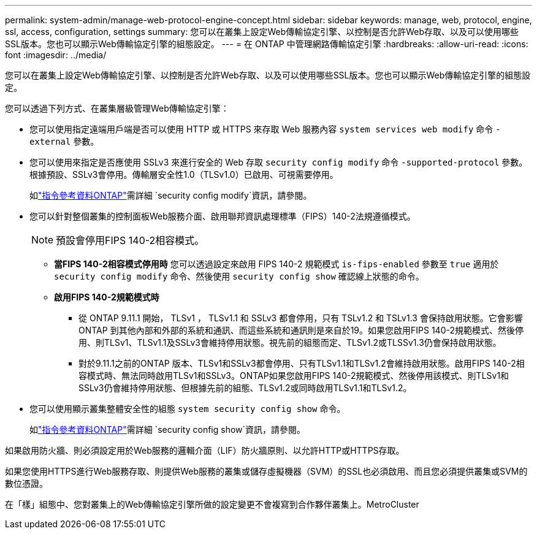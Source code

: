 ---
permalink: system-admin/manage-web-protocol-engine-concept.html 
sidebar: sidebar 
keywords: manage, web, protocol, engine, ssl, access, configuration, settings 
summary: 您可以在叢集上設定Web傳輸協定引擎、以控制是否允許Web存取、以及可以使用哪些SSL版本。您也可以顯示Web傳輸協定引擎的組態設定。 
---
= 在 ONTAP 中管理網路傳輸協定引擎
:hardbreaks:
:allow-uri-read: 
:icons: font
:imagesdir: ../media/


[role="lead"]
您可以在叢集上設定Web傳輸協定引擎、以控制是否允許Web存取、以及可以使用哪些SSL版本。您也可以顯示Web傳輸協定引擎的組態設定。

您可以透過下列方式、在叢集層級管理Web傳輸協定引擎：

* 您可以使用指定遠端用戶端是否可以使用 HTTP 或 HTTPS 來存取 Web 服務內容 `system services web modify` 命令 `-external` 參數。
* 您可以使用來指定是否應使用 SSLv3 來進行安全的 Web 存取 `security config modify` 命令 `-supported-protocol` 參數。
根據預設、SSLv3會停用。傳輸層安全性1.0（TLSv1.0）已啟用、可視需要停用。
+
如link:https://docs.netapp.com/us-en/ontap-cli/security-config-modify.html["指令參考資料ONTAP"^]需詳細 `security config modify`資訊，請參閱。

* 您可以針對整個叢集的控制面板Web服務介面、啟用聯邦資訊處理標準（FIPS）140-2法規遵循模式。
+
[NOTE]
====
預設會停用FIPS 140-2相容模式。

====
+
** *當FIPS 140-2相容模式停用時*
您可以透過設定來啟用 FIPS 140-2 規範模式 `is-fips-enabled` 參數至 `true` 適用於 `security config modify` 命令、然後使用 `security config show` 確認線上狀態的命令。
** *啟用FIPS 140-2規範模式時*
+
*** 從 ONTAP 9.11.1 開始， TLSv1 ， TLSv1.1 和 SSLv3 都會停用，只有 TSLv1.2 和 TSLv1.3 會保持啟用狀態。它會影響ONTAP 到其他內部和外部的系統和通訊、而這些系統和通訊則是來自於19。如果您啟用FIPS 140-2規範模式、然後停用、則TLSv1、TLSv1.1及SSLv3會維持停用狀態。視先前的組態而定、TLSv1.2或TLSSv1.3仍會保持啟用狀態。
*** 對於9.11.1之前的ONTAP 版本、TLSv1和SSLv3都會停用、只有TLSv1.1和TLSv1.2會維持啟用狀態。啟用FIPS 140-2相容模式時、無法同時啟用TLSv1和SSLv3。ONTAP如果您啟用FIPS 140-2規範模式、然後停用該模式、則TLSv1和SSLv3仍會維持停用狀態、但根據先前的組態、TLSv1.2或同時啟用TLSv1.1和TLSv1.2。




* 您可以使用顯示叢集整體安全性的組態 `system security config show` 命令。
+
如link:https://docs.netapp.com/us-en/ontap-cli/security-config-show.html["指令參考資料ONTAP"^]需詳細 `security config show`資訊，請參閱。



如果啟用防火牆、則必須設定用於Web服務的邏輯介面（LIF）防火牆原則、以允許HTTP或HTTPS存取。

如果您使用HTTPS進行Web服務存取、則提供Web服務的叢集或儲存虛擬機器（SVM）的SSL也必須啟用、而且您必須提供叢集或SVM的數位憑證。

在「樣」組態中、您對叢集上的Web傳輸協定引擎所做的設定變更不會複寫到合作夥伴叢集上。MetroCluster
